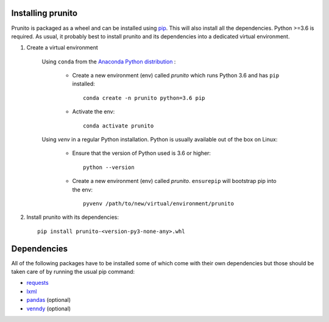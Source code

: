 .. _installation:

Installing prunito
==================

Prunito is packaged as a wheel and can be installed using `pip <https://pip.pypa.io/en/stable/>`_.
This will also install all the dependencies.
Python >=3.6 is required.
As usual, it probably best to install prunito and its dependencies into a dedicated virtual environment.

#. Create a virtual environment

    Using ``conda`` from the `Anaconda Python distribution <https://www.continuum.io/downloads>`_ :

        * Create a new environment (env) called *prunito* which runs Python 3.6 and has ``pip`` installed::

            conda create -n prunito python=3.6 pip

        * Activate the env::

            conda activate prunito

    Using *venv* in a regular Python installation. Python is usually available out of the box on Linux:

        * Ensure that the version of Python used is 3.6 or higher::

            python --version

        * Create a new environment (env) called *prunito*. ``ensurepip`` will bootstrap pip into the env::

            pyvenv /path/to/new/virtual/environment/prunito

#. Install prunito with its dependencies::

        pip install prunito-<version-py3-none-any>.whl

Dependencies
============

All of the following packages have to be installed some of which come with their own dependencies but those should
be taken care of by running the usual pip command:

* `requests <http://docs.python-requests.org/en/master/>`_
* `lxml <http://lxml.de/>`_
* `pandas <https://pandas.pydata.org/>`_ (optional)
* `venndy <https://github.com/kp14/venndy>`_ (optional)
